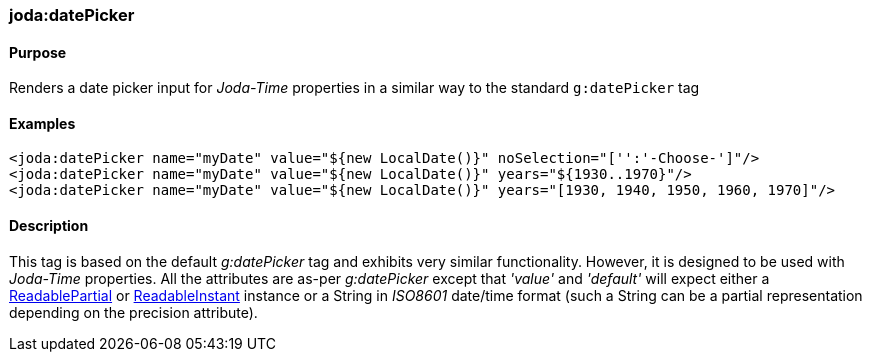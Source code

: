 [[datePicker]]
=== joda:datePicker

==== Purpose

Renders a date picker input for _Joda-Time_ properties in a similar way to the standard `g:datePicker` tag

==== Examples

[source,groovy]
----
<joda:datePicker name="myDate" value="${new LocalDate()}" noSelection="['':'-Choose-']"/>
<joda:datePicker name="myDate" value="${new LocalDate()}" years="${1930..1970}"/>
<joda:datePicker name="myDate" value="${new LocalDate()}" years="[1930, 1940, 1950, 1960, 1970]"/>
----

==== Description

This tag is based on the default _g:datePicker_ tag and exhibits very similar functionality. However, it is designed to be used with _Joda-Time_ properties. All the attributes are as-per _g:datePicker_ except that _'value'_ and _'default'_ will expect either a http://joda-time.sourceforge.net/api-release/org/joda/time/ReadablePartial.html[ReadablePartial] or http://joda-time.sourceforge.net/api-release/org/joda/time/ReadableInstant.html[ReadableInstant] instance or a String in _ISO8601_ date/time format (such a String can be a partial representation depending on the precision attribute).
